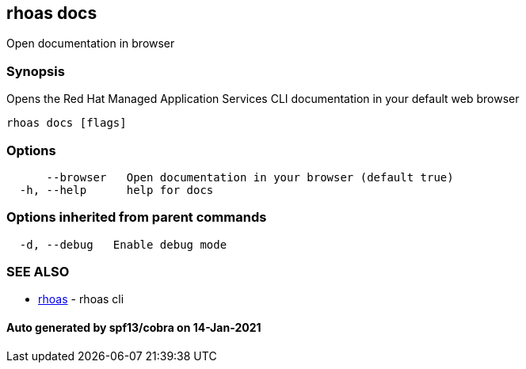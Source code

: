 == rhoas docs

Open documentation in browser

=== Synopsis

Opens the Red Hat Managed Application Services CLI documentation in your
default web browser

....
rhoas docs [flags]
....

=== Options

....
      --browser   Open documentation in your browser (default true)
  -h, --help      help for docs
....

=== Options inherited from parent commands

....
  -d, --debug   Enable debug mode
....

=== SEE ALSO

* link:rhoas.adoc[rhoas] - rhoas cli

==== Auto generated by spf13/cobra on 14-Jan-2021
